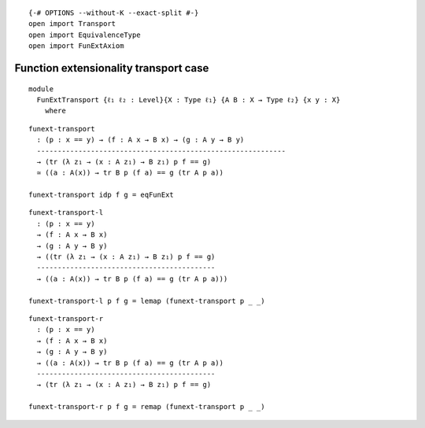 ::

   {-# OPTIONS --without-K --exact-split #-}
   open import Transport
   open import EquivalenceType
   open import FunExtAxiom

Function extensionality transport case
--------------------------------------

::

   module
     FunExtTransport {ℓ₁ ℓ₂ : Level}{X : Type ℓ₁} {A B : X → Type ℓ₂} {x y : X}
       where

::

     funext-transport
       : (p : x == y) → (f : A x → B x) → (g : A y → B y)
       ------------------------------------------------------------
       → (tr (λ z₁ → (x : A z₁) → B z₁) p f == g)
       ≃ ((a : A(x)) → tr B p (f a) == g (tr A p a))

     funext-transport idp f g = eqFunExt

::

     funext-transport-l
       : (p : x == y)
       → (f : A x → B x)
       → (g : A y → B y)
       → ((tr (λ z₁ → (x : A z₁) → B z₁) p f == g)
       -------------------------------------------
       → ((a : A(x)) → tr B p (f a) == g (tr A p a)))

     funext-transport-l p f g = lemap (funext-transport p _ _)

::

     funext-transport-r
       : (p : x == y)
       → (f : A x → B x)
       → (g : A y → B y)
       → ((a : A(x)) → tr B p (f a) == g (tr A p a))
       -------------------------------------------
       → (tr (λ z₁ → (x : A z₁) → B z₁) p f == g)

     funext-transport-r p f g = remap (funext-transport p _ _)
